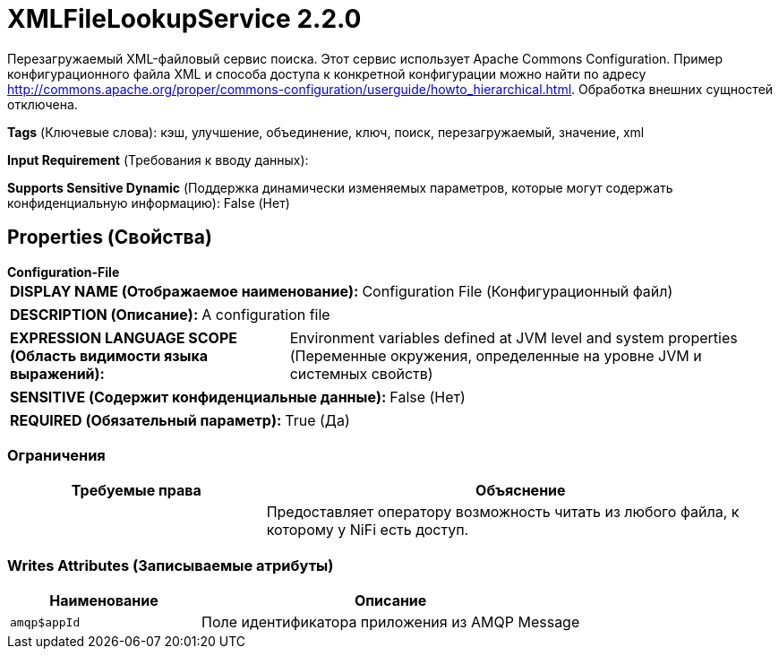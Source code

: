 = XMLFileLookupService 2.2.0

Перезагружаемый XML-файловый сервис поиска. Этот сервис использует Apache Commons Configuration. Пример конфигурационного файла XML и способа доступа к конкретной конфигурации можно найти по адресу http://commons.apache.org/proper/commons-configuration/userguide/howto_hierarchical.html. Обработка внешних сущностей отключена.

[horizontal]
*Tags* (Ключевые слова):
кэш, улучшение, объединение, ключ, поиск, перезагружаемый, значение, xml
[horizontal]
*Input Requirement* (Требования к вводу данных):

[horizontal]
*Supports Sensitive Dynamic* (Поддержка динамически изменяемых параметров, которые могут содержать конфиденциальную информацию):
 False (Нет) 



== Properties (Свойства)


.*Configuration-File*
************************************************
[horizontal]
*DISPLAY NAME (Отображаемое наименование):*:: Configuration File (Конфигурационный файл)

[horizontal]
*DESCRIPTION (Описание):*:: A configuration file


[horizontal]
*EXPRESSION LANGUAGE SCOPE (Область видимости языка выражений):*:: Environment variables defined at JVM level and system properties (Переменные окружения, определенные на уровне JVM и системных свойств)
[horizontal]
*SENSITIVE (Содержит конфиденциальные данные):*::  False (Нет) 

[horizontal]
*REQUIRED (Обязательный параметр):*::  True (Да) 
************************************************








=== Ограничения

[cols="1a,2a",options="header",]
|===
|Требуемые права |Объяснение

|
|Предоставляет оператору возможность читать из любого файла, к которому у NiFi есть доступ.

|===







=== Writes Attributes (Записываемые атрибуты)

[cols="1a,2a",options="header",]
|===
|Наименование |Описание

|`amqp$appId`
|Поле идентификатора приложения из AMQP Message

|===







